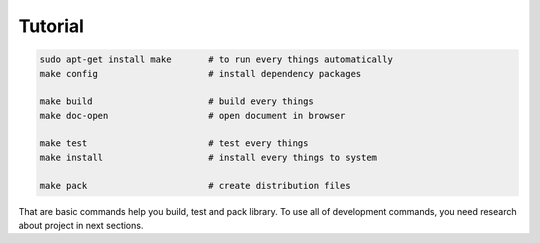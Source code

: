 Tutorial
========

.. code-block:: bash

        sudo apt-get install make       # to run every things automatically
        make config                     # install dependency packages

        make build                      # build every things
        make doc-open                   # open document in browser

        make test                       # test every things
        make install                    # install every things to system

        make pack                       # create distribution files

That are basic commands help you build, test and pack library. To use all of
development commands, you need research about project in next sections.
